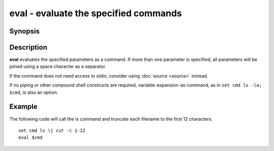 .. SPDX-FileCopyrightText: © 2005 Axel Liljencrantz
.. SPDX-FileCopyrightText: © 2009 fish-shell contributors
.. SPDX-FileCopyrightText: © 2022 fish-shell contributors
..
.. SPDX-License-Identifier: GPL-2.0-only

.. _cmd-eval:

eval - evaluate the specified commands
======================================

Synopsis
--------

.. synopsis::

    eval [COMMANDS ...]

Description
-----------
**eval** evaluates the specified parameters as a command.
If more than one parameter is specified, all parameters will be joined using a space character as a separator.

If the command does not need access to stdin, consider using :doc:`source <source>` instead.

If no piping or other compound shell constructs are required, variable-expansion-as-command, as in  ``set cmd ls -la; $cmd``, is also an option.

Example
-------

The following code will call the ls command and truncate each filename to the first 12 characters.

::

    set cmd ls \| cut -c 1-12
    eval $cmd

